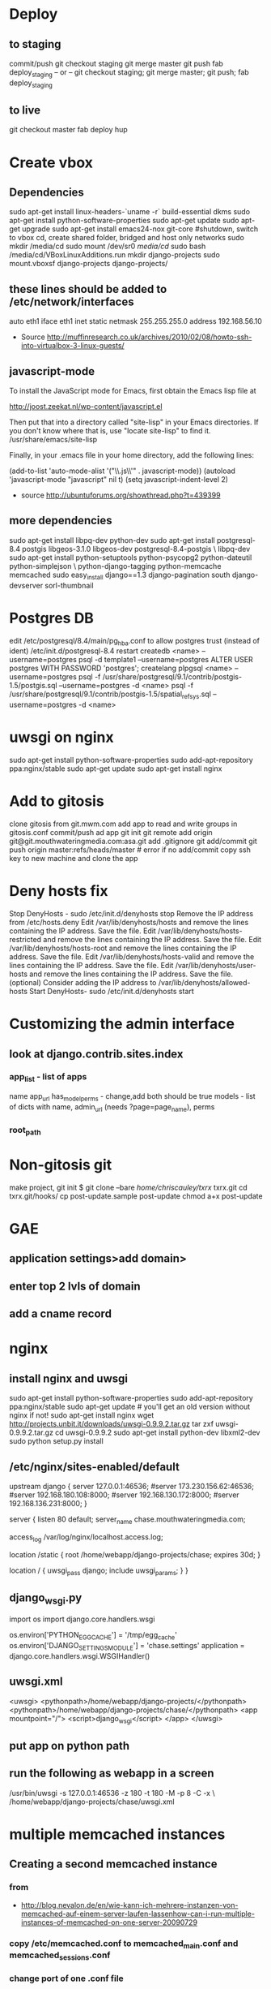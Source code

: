 * Deploy
** to staging
commit/push
git checkout staging
git merge master
git push
fab deploy_staging
-- or --
git checkout staging; git merge master; git push; fab deploy_staging
** to live
git checkout master
fab deploy hup

* Create vbox
** Dependencies
  sudo apt-get install linux-headers-`uname -r` build-essential dkms
  sudo apt-get install python-software-properties
  sudo apt-get update
  sudo apt-get upgrade
  sudo apt-get install emacs24-nox git-core
  #shutdown, switch to vbox cd, create shared folder, bridged and host only networks
  sudo mkdir /media/cd
  sudo mount /dev/sr0 /media/cd/
  sudo bash /media/cd/VBoxLinuxAdditions.run 
  mkdir django-projects
  sudo mount.vboxsf django-projects django-projects/
** these lines should be added to /etc/network/interfaces
auto eth1
iface eth1 inet static
    netmask 255.255.255.0
    address 192.168.56.10
 - Source
   http://muffinresearch.co.uk/archives/2010/02/08/howto-ssh-into-virtualbox-3-linux-guests/
** javascript-mode
To install the JavaScript mode for Emacs, first obtain the Emacs lisp file at 

http://joost.zeekat.nl/wp-content/javascript.el

Then put that into a directory called "site-lisp" in your Emacs directories.
If you don't know where that is, use "locate site-lisp" to find it.
/usr/share/emacs/site-lisp

Finally, in your .emacs file in your home directory, add the following lines:

(add-to-list 'auto-mode-alist '("\\.js\\'" . javascript-mode))
(autoload 'javascript-mode "javascript" nil t)
(setq javascript-indent-level 2)

 - source
   http://ubuntuforums.org/showthread.php?t=439399
** more dependencies
sudo apt-get install libpq-dev python-dev
sudo apt-get install postgresql-8.4 postgis libgeos-3.1.0 libgeos-dev postgresql-8.4-postgis \
     libpq-dev
sudo apt-get install python-setuptools python-psycopg2 python-dateutil python-simplejson \
     python-django-tagging python-memcache memcached
sudo easy_install django==1.3 django-pagination south django-devserver sorl-thumbnail
* Postgres DB
edit /etc/postgresql/8.4/main/pg_hba.conf to allow postgres trust (instead of ident)
/etc/init.d/postgresql-8.4 restart
createdb <name> --username=postgres
psql -d template1 --username=postgres
ALTER USER postgres WITH PASSWORD 'postgres';
\q
createlang plpgsql <name> --username=postgres
psql -f /usr/share/postgresql/9.1/contrib/postgis-1.5/postgis.sql --username=postgres -d <name>
psql -f /usr/share/postgresql/9.1/contrib/postgis-1.5/spatial_ref_sys.sql --username=postgres -d <name>
* uwsgi on nginx
sudo apt-get install python-software-properties
sudo add-apt-repository ppa:nginx/stable
sudo apt-get update
sudo apt-get install nginx

* Add to gitosis
  clone gitosis from git.mwm.com
  add app to read and write groups in gitosis.conf
  commit/push
  ad app
  git init
  git remote add origin git@git.mouthwateringmedia.com:asa.git
  add .gitignore
  git add/commit 
  git push origin master:refs/heads/master # error if no add/commit
  copy ssh key to new machine and clone the app
* Deny hosts fix
Stop DenyHosts - sudo /etc/init.d/denyhosts stop
Remove the IP address from /etc/hosts.deny
Edit /var/lib/denyhosts/hosts and remove the lines containing the IP address. Save the file.
Edit /var/lib/denyhosts/hosts-restricted and remove the lines containing the IP address. Save the file.
Edit /var/lib/denyhosts/hosts-root and remove the lines containing the IP address. Save the file.
Edit /var/lib/denyhosts/hosts-valid and remove the lines containing the IP address. Save the file.
Edit /var/lib/denyhosts/user-hosts and remove the lines containing the IP address. Save the file.
(optional) Consider adding the IP address to /var/lib/denyhosts/allowed-hosts
Start DenyHosts- sudo /etc/init.d/denyhosts start
* Customizing the admin interface
** look at django.contrib.sites.index
*** app_list - list of apps
    name
    app_url
    has_model_perms - change,add both should be true
    models - list of dicts with name, admin_url (needs ?page=page_name), perms
*** root_path
* Non-gitosis git
make project, git init
$ git clone --bare /home/chriscauley/txrx/ txrx.git
cd txrx.git/hooks/
cp post-update.sample  post-update
chmod a+x post-update
* GAE
** application settings>add domain>
** enter top 2 lvls of domain
** add a cname record
* nginx
** install nginx and uwsgi
sudo apt-get install python-software-properties
sudo add-apt-repository ppa:nginx/stable
sudo apt-get update # you'll get an old version without nginx if not!
sudo apt-get install nginx
wget http://projects.unbit.it/downloads/uwsgi-0.9.9.2.tar.gz
tar zxf uwsgi-0.9.9.2.tar.gz 
cd uwsgi-0.9.9.2
sudo apt-get install python-dev libxml2-dev
sudo python setup.py install
** /etc/nginx/sites-enabled/default
upstream django {
        server 127.0.0.1:46536;
        #server 173.230.156.62:46536;
        #server 192.168.180.108:8000;
        #server 192.168.130.172:8000;
        #server 192.168.136.231:8000;
}

server {
        listen   80 default;
        server_name  chase.mouthwateringmedia.com;

        access_log  /var/log/nginx/localhost.access.log;

        location /static {
                root /home/webapp/django-projects/chase;
                expires 30d;
        }

        location / {
                uwsgi_pass  django;
                include     uwsgi_params;
        }
}

** django_wsgi.py
import os
import django.core.handlers.wsgi

os.environ['PYTHON_EGG_CACHE'] = '/tmp/egg_cache'
os.environ['DJANGO_SETTINGS_MODULE'] = 'chase.settings'
application = django.core.handlers.wsgi.WSGIHandler()
** uwsgi.xml
<uwsgi>
    <pythonpath>/home/webapp/django-projects/</pythonpath>
    <pythonpath>/home/webapp/django-projects/chase/</pythonpath>
    <app mountpoint="/">
        <script>django_wsgi</script>
    </app>
</uwsgi>
** put app on python path
** run the following as webapp in a screen
/usr/bin/uwsgi -s 127.0.0.1:46536 -z 180 -t 180 -M -p 8 -C -x \
    /home/webapp/django-projects/chase/uwsgi.xml
* multiple memcached instances
** Creating a second memcached instance
*** from
 - http://blog.nevalon.de/en/wie-kann-ich-mehrere-instanzen-von-memcached-auf-einem-server-laufen-lassenhow-can-i-run-multiple-instances-of-memcached-on-one-server-20090729
*** copy /etc/memcached.conf to memcached_main.conf and memcached_sessions.conf
*** change port of one .conf file
*** start/stop with /etc/init.d/memcached start/stop [main|sessions]
*** patch /usr/share/memcached/scripts/startmemcached

26,30d25
> if (scalar(@ARGV) == 2) {
> $etcfile = shift(@ARGV);
> $pidfile = shift(@ARGV);
> }
>

*** replace /etc/init.d/memcached

#! /bin/bash
### BEGIN INIT INFO
# Provides: memcached
# Required-Start: $syslog
# Required-Stop: $syslog
# Should-Start: $local_fs
# Should-Stop: $local_fs
# Default-Start: 2 3 4 5
# Default-Stop: 0 1 6
# Short-Description: memcached - Memory caching daemon
# Description: memcached - Memory caching daemon
### END INIT INFO


PATH=/usr/local/sbin:/usr/local/bin:/sbin:/bin:/usr/sbin:/usr/bin
DAEMON=/usr/bin/memcached
DAEMONNAME=memcached
DAEMONBOOTSTRAP=/usr/share/memcached/scripts/start-memcached
DESC=memcached

test -x $DAEMON || exit 0
test -x $DAEMONBOOTSTRAP || exit 0

set -e

FILES=(/etc/memcached_*.conf);
# check for alternative config schema
if [ -r "${FILES[0]}" ]; then
CONFIGS=();
  for FILE in "${FILES[@]}";
  do
    # remove prefix
    NAME=${FILE#/etc/};
    # remove suffix
    NAME=${NAME%.conf};

    # check optional second param
    if [ $# -ne 2 ];
    then
      # add to config array
      CONFIGS+=($NAME);
    elif [ "memcached_$2" == "$NAME" ];
    then
      # use only one memcached
      CONFIGS=($NAME);
      break;
    fi;
  done;

  if [ ${#CONFIGS[@]} == 0 ];
  then
echo "Config not exist for: $2" >&2;
    exit 1;
  fi;
else
CONFIGS=(memcached);
fi;

CONFIG_NUM=${#CONFIGS[@]};
for ((i=0; i < $CONFIG_NUM; i++)); do
NAME=${CONFIGS[${i}]};
  PIDFILE="/var/run/${NAME}.pid";

case "$1" in
  start)
echo -n "Starting $DESC: "
        start-stop-daemon --start --quiet --exec "$DAEMONBOOTSTRAP" -- /etc/${NAME}.conf $PIDFILE
echo "$NAME."
;;
  stop)
echo -n "Stopping $DESC: "
start-stop-daemon --stop --quiet --oknodo --pidfile $PIDFILE --exec $DAEMON
echo "$NAME."
rm -f $PIDFILE
;;

  restart|force-reload)
#
# If the "reload" option is implemented, move the "force-reload"
# option to the "reload" entry above. If not, "force-reload" is
# just the same as "restart".
#
echo -n "Restarting $DESC: "
start-stop-daemon --stop --quiet --oknodo --pidfile $PIDFILE
rm -f $PIDFILE
sleep 1
        start-stop-daemon --start --quiet --exec "$DAEMONBOOTSTRAP" -- /etc/${NAME}.conf $PIDFILE
echo "$NAME."
;;
  *)
N=/etc/init.d/$NAME
# echo "Usage: $N {start|stop|restart|reload|force-reload}" >&2
echo "Usage: $N {start|stop|restart|force-reload}" >&2
exit 1
;;
esac
done;

exit 0

** django configuration
*** django.contrib.sessions.backends.cache(.py) was copied to
tag.utils.session_cache(.py)
*** changed like
2c2,5
< from django.core.cache import cache
---
> from django.conf import settings
> from django.core.cache import get_cache
> 
> cache = get_cache(settings.SESSION_CACHE_BACKEND)

*** added the following to my machine_settings
SESSION_CACHE_BACKEND = 'memcached://127.0.0.1:11212/'
SESSION_ENGINE = "utils.session_cache"
** testing
*** make sure the following doesn't log you out
sudo /etc/init.d/memcached stop main
*** and the following SHOULD log you out
sudo /etc/init.d/memcached stop sessions
* freaking node and npm
** download linux binaries from nodejs.org/download
** sudo ln -s NODEDIR/bin/node /usr/bin
** sudo ln -s NODEDIR/lib/node_modules/npm/bin/npm-cli.js /usr/bin/npm
